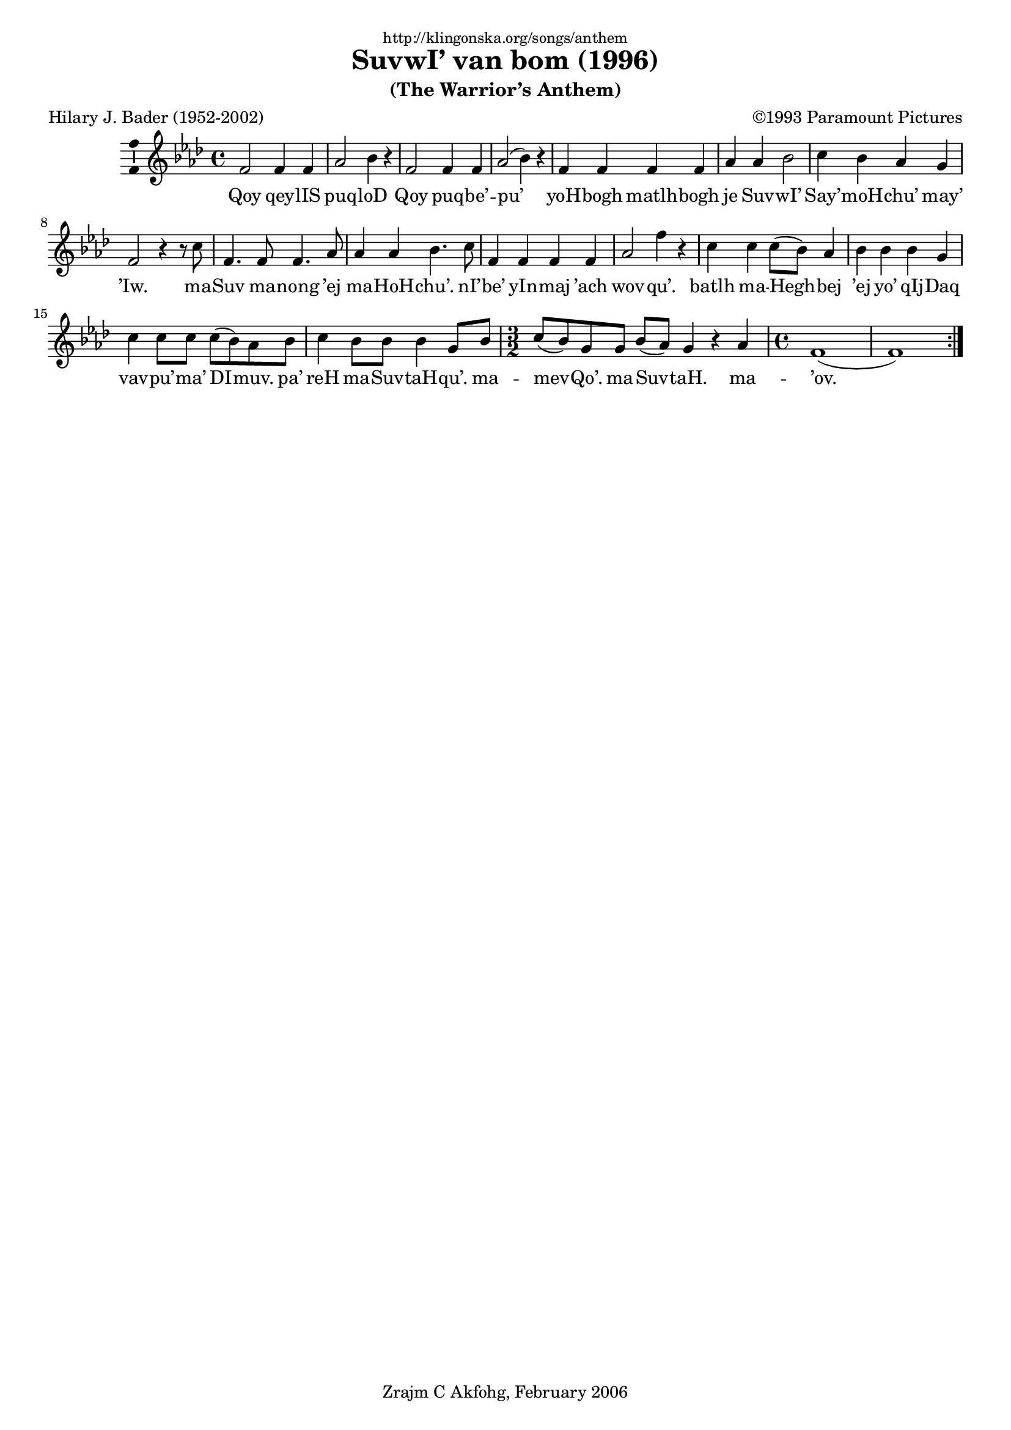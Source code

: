 \version "2.6.5"

%
% License: Attribution-ShareAlike2.5 License
%
% [2006-02-17] written by Zrajm C Akfohg using Lilypond 2.6.5
%

\header {
    dedication = \markup \small "http://klingonska.org/songs/anthem"
    title = "SuvwI’ van bom (1996)"
    subtitle = "(The Warrior’s Anthem)"
    poet = "Hilary J. Bader (1952-2002)"
    composer = "©1993 Paramount Pictures"
    copyright = "Zrajm C Akfohg, February 2006"
    tagline = ""
}
#(set-global-staff-size 18)
\paper {
    raggedbottom = ##t
    printpagenumber = ##f  % turn on/off page number printing
}

\score {
    \new Staff {
        %\set Staff.instrument = "Melody"
        %\set Staff.midiInstrument = "drawbar organ"
        \new Voice {
            \repeat volta 2 {
                \clef treble
                \key as\major
                \time 4/4

                f'2     f'4 f' | as'2  bes'4   r     |
                f'2     f'4 f' | as'2( bes'4 ) r     |
                f'  f'  f'  f' | as'   as'     bes'2 |
                c''4 bes' as' g' | f'2 r4 r8
                c''8 | f'4. f'8 f'4. as'8 | as'4 as' bes'4.
                c''8 | f'4  f'  f'   f'    | as'2 f''4 r
                c'' c'' c''8( bes' )  as'4 | bes' bes' bes' g' | c'' c''8 c'' c''( bes' ) as' bes'
                c''4 bes'8 bes'8  bes'4 g'8 bes'
                \time 3/2 c''8( bes' ) g' g' bes'( as' ) g'4 r as' |
                \time 4/4 f'1( f' )
            } % repeat
        } % voice
        \addlyrics {
            Qoy qey -- lIS puq -- loD
            Qoy puq -- be’ -- pu’
            yoH -- bogh matlh -- bogh je Suv -- wI’
            Say’ -- moH -- chu’ may’ ’Iw.
            ma -- Suv ma -- nong ’ej ma -- HoH -- chu’.
            nI’ -- be’ yIn -- maj ’ach wov -- qu’.
            batlh ma -- Hegh -- bej ’ej yo’ qIj -- Daq vav -- pu’ -- ma’ DI -- muv. pa’
                reH ma -- Suv -- taH -- qu’. ma --
                mev -- Qo’. ma -- Suv -- taH. ma -- ’ov.
        }
    } % Staff

    \layout {
        papersize = "a4"
        \context {
            \Voice \consists Ambitus_engraver
        }
    }
    %\midi { \tempo 4 = 150 }
}

%[[eof]]
